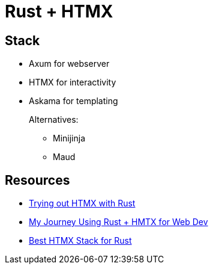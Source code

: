 = Rust + HTMX

== Stack

* Axum for webserver
* HTMX for interactivity
* Askama for templating
+
Alternatives:
+
** Minijinja
** Maud

== Resources

* https://www.joshfinnie.com/blog/trying-out-htmx-with-rust/[Trying out HTMX with Rust]
* https://www.bitswired.com/blog/post/rustgpt-journey-rust-htmx-web-dev[My Journey Using Rust + HMTX for Web Dev]
* https://www.reddit.com/r/htmx/comments/1d6m1f2/best_htmx_stack_for_rust/[Best HTMX Stack for Rust]
